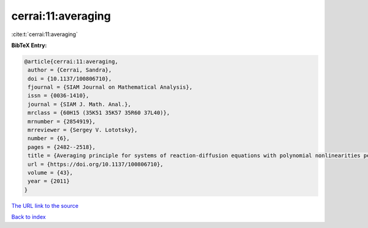 cerrai:11:averaging
===================

:cite:t:`cerrai:11:averaging`

**BibTeX Entry:**

.. code-block:: bibtex

   @article{cerrai:11:averaging,
    author = {Cerrai, Sandra},
    doi = {10.1137/100806710},
    fjournal = {SIAM Journal on Mathematical Analysis},
    issn = {0036-1410},
    journal = {SIAM J. Math. Anal.},
    mrclass = {60H15 (35K51 35K57 35R60 37L40)},
    mrnumber = {2854919},
    mrreviewer = {Sergey V. Lototsky},
    number = {6},
    pages = {2482--2518},
    title = {Averaging principle for systems of reaction-diffusion equations with polynomial nonlinearities perturbed by multiplicative noise},
    url = {https://doi.org/10.1137/100806710},
    volume = {43},
    year = {2011}
   }
`The URL link to the source <ttps://doi.org/10.1137/100806710}>`_


`Back to index <../By-Cite-Keys.html>`_
